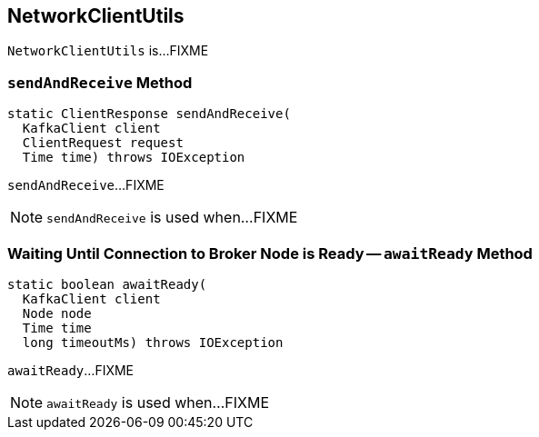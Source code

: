 == [[NetworkClientUtils]] NetworkClientUtils

`NetworkClientUtils` is...FIXME

=== [[sendAndReceive]] `sendAndReceive` Method

[source, scala]
----
static ClientResponse sendAndReceive(
  KafkaClient client
  ClientRequest request
  Time time) throws IOException
----

`sendAndReceive`...FIXME

NOTE: `sendAndReceive` is used when...FIXME

=== [[awaitReady]] Waiting Until Connection to Broker Node is Ready -- `awaitReady` Method

[source, scala]
----
static boolean awaitReady(
  KafkaClient client
  Node node
  Time time
  long timeoutMs) throws IOException
----

`awaitReady`...FIXME

NOTE: `awaitReady` is used when...FIXME
